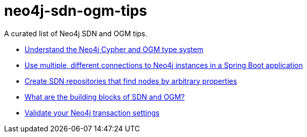 = neo4j-sdn-ogm-tips

A curated list of Neo4j SDN and OGM tips.

* https://michael-simons.github.io/neo4j-sdn-ogm-tips/understand_the_type_system.html[Understand the Neo4j Cypher and OGM type system]
* https://michael-simons.github.io/neo4j-sdn-ogm-tips/using_multiple_session_factories.html[Use multiple, different connections to Neo4j instances in a Spring Boot application]
* https://michael-simons.github.io/neo4j-sdn-ogm-tips/use_dynamic_finder.html[Create SDN repositories that find nodes by arbitrary properties]
* https://michael-simons.github.io/neo4j-sdn-ogm-tips/what_are_the_building_blocks_of_sdn_and_ogm.html[What are the building blocks of SDN and OGM?]
* https://michael-simons.github.io/neo4j-sdn-ogm-tips/validate_transaction_settings.html[Validate your Neo4j transaction settings]
